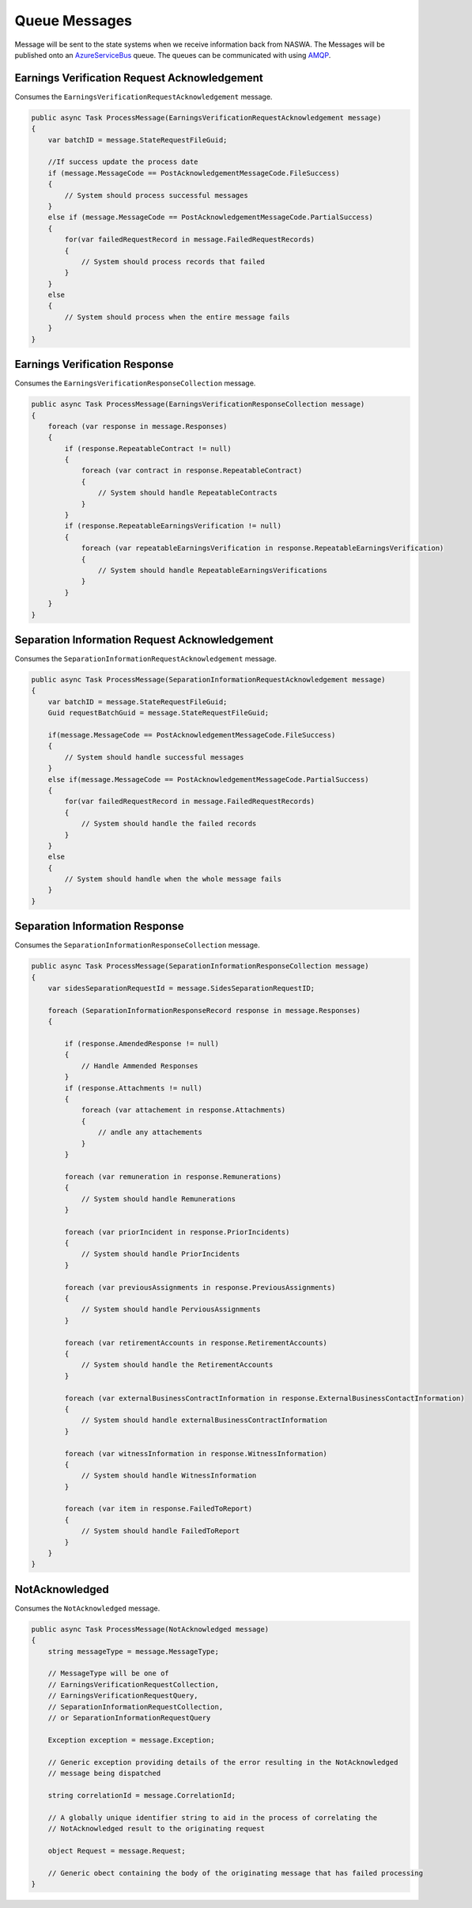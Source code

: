 .. _QueueMessages:

Queue Messages
==================================================================

Message will be sent to the state systems when we receive information back from NASWA.  The Messages will be published
onto an `AzureServiceBus <https://docs.microsoft.com/en-us/azure/service-bus-messaging/service-bus-messaging-overview>`_ queue.  The queues can be communicated with using `AMQP <https://en.wikipedia.org/wiki/Advanced_Message_Queuing_Protocol>`_. 


Earnings Verification Request Acknowledgement
#############################################
Consumes the ``EarningsVerificationRequestAcknowledgement`` message.

.. code-block:: csharp

    public async Task ProcessMessage(EarningsVerificationRequestAcknowledgement message)
    {
        var batchID = message.StateRequestFileGuid;

        //If success update the process date
        if (message.MessageCode == PostAcknowledgementMessageCode.FileSuccess)
        {
            // System should process successful messages
        }
        else if (message.MessageCode == PostAcknowledgementMessageCode.PartialSuccess)
        {
            for(var failedRequestRecord in message.FailedRequestRecords)
            {
                // System should process records that failed
            }                        
        }
        else
        {
            // System should process when the entire message fails
        }
    }

Earnings Verification Response
##############################
Consumes the ``EarningsVerificationResponseCollection`` message.

.. code-block:: csharp

    public async Task ProcessMessage(EarningsVerificationResponseCollection message)
    {
        foreach (var response in message.Responses)
        {
            if (response.RepeatableContract != null)
            {
                foreach (var contract in response.RepeatableContract)
                {
                    // System should handle RepeatableContracts
                }
            }
            if (response.RepeatableEarningsVerification != null)
            {
                foreach (var repeatableEarningsVerification in response.RepeatableEarningsVerification)
                {
                    // System should handle RepeatableEarningsVerifications
                }
            }
        }
    }

Separation Information Request Acknowledgement
##############################################
Consumes the ``SeparationInformationRequestAcknowledgement`` message.

.. code-block:: csharp

    public async Task ProcessMessage(SeparationInformationRequestAcknowledgement message)
    {
        var batchID = message.StateRequestFileGuid;
        Guid requestBatchGuid = message.StateRequestFileGuid;
        
        if(message.MessageCode == PostAcknowledgementMessageCode.FileSuccess)
        {
            // System should handle successful messages
        }
        else if(message.MessageCode == PostAcknowledgementMessageCode.PartialSuccess)
        {
            for(var failedRequestRecord in message.FailedRequestRecords)
            {
                // System should handle the failed records
            }
        }
        else
        {
            // System should handle when the whole message fails
        }
    }

Separation Information Response
###############################
Consumes the ``SeparationInformationResponseCollection`` message.

.. code-block:: csharp

    public async Task ProcessMessage(SeparationInformationResponseCollection message)
    {
        var sidesSeparationRequestId = message.SidesSeparationRequestID;

        foreach (SeparationInformationResponseRecord response in message.Responses)
        {           

            if (response.AmendedResponse != null)
            {
                // Handle Ammended Responses
            }
            if (response.Attachments != null)
            {
                foreach (var attachement in response.Attachments)
                {
                    // andle any attachements
                }
            }

            foreach (var remuneration in response.Remunerations)
            {
                // System should handle Remunerations
            }

            foreach (var priorIncident in response.PriorIncidents)
            {
                // System should handle PriorIncidents
            }

            foreach (var previousAssignments in response.PreviousAssignments)
            {
                // System should handle PerviousAssignments
            }

            foreach (var retirementAccounts in response.RetirementAccounts)
            {
                // System should handle the RetirementAccounts
            }

            foreach (var externalBusinessContractInformation in response.ExternalBusinessContactInformation)
            {
                // System should handle externalBusinessContractInformation
            }

            foreach (var witnessInformation in response.WitnessInformation)
            {
                // System should handle WitnessInformation
            }

            foreach (var item in response.FailedToReport)
            {
                // System should handle FailedToReport
            }
        }
    }
    
NotAcknowledged
###############################
Consumes the ``NotAcknowledged`` message.

.. code-block:: csharp

    public async Task ProcessMessage(NotAcknowledged message)
    {
        string messageType = message.MessageType;
        
        // MessageType will be one of 
        // EarningsVerificationRequestCollection,
        // EarningsVerificationRequestQuery,
        // SeparationInformationRequestCollection,
        // or SeparationInformationRequestQuery
        
        Exception exception = message.Exception;
        
        // Generic exception providing details of the error resulting in the NotAcknowledged
        // message being dispatched
        
        string correlationId = message.CorrelationId;
        
        // A globally unique identifier string to aid in the process of correlating the 
        // NotAcknowledged result to the originating request
        
        object Request = message.Request;

        // Generic obect containing the body of the originating message that has failed processing
    }
